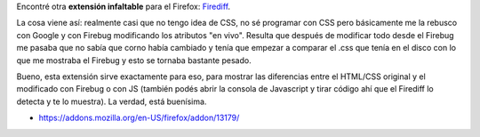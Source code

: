.. link:
.. description:
.. tags: internet, software libre
.. date: 2010/11/17 13:39:44
.. title: Firediff
.. slug: firediff

Encontré otra **extensión infaltable** para el Firefox:
`Firediff <http://www.incaseofstairs.com/firediff>`__.

La cosa viene así: realmente casi que no tengo idea de CSS, no sé
programar con CSS pero básicamente me la rebusco con Google y con
Firebug modificando los atributos "en vivo". Resulta que después de
modificar todo desde el Firebug me pasaba que no sabía que corno había
cambiado y tenía que empezar a comparar el .css que tenía en el disco
con lo que me mostraba el Firebug y esto se tornaba bastante pesado.

|image0|

Bueno, esta extensión sirve exactamente para eso, para mostrar las
diferencias entre el HTML/CSS original y el modificado con Firebug o con
JS (también podés abrir la consola de Javascript y tirar código ahí que
el Firediff lo detecta y te lo muestra). La verdad, está buenísima.

-  https://addons.mozilla.org/en-US/firefox/addon/13179/

.. |image0| image:: http://www.incaseofstairs.com/wp-content/uploads/2009/04/firediff_small.png
